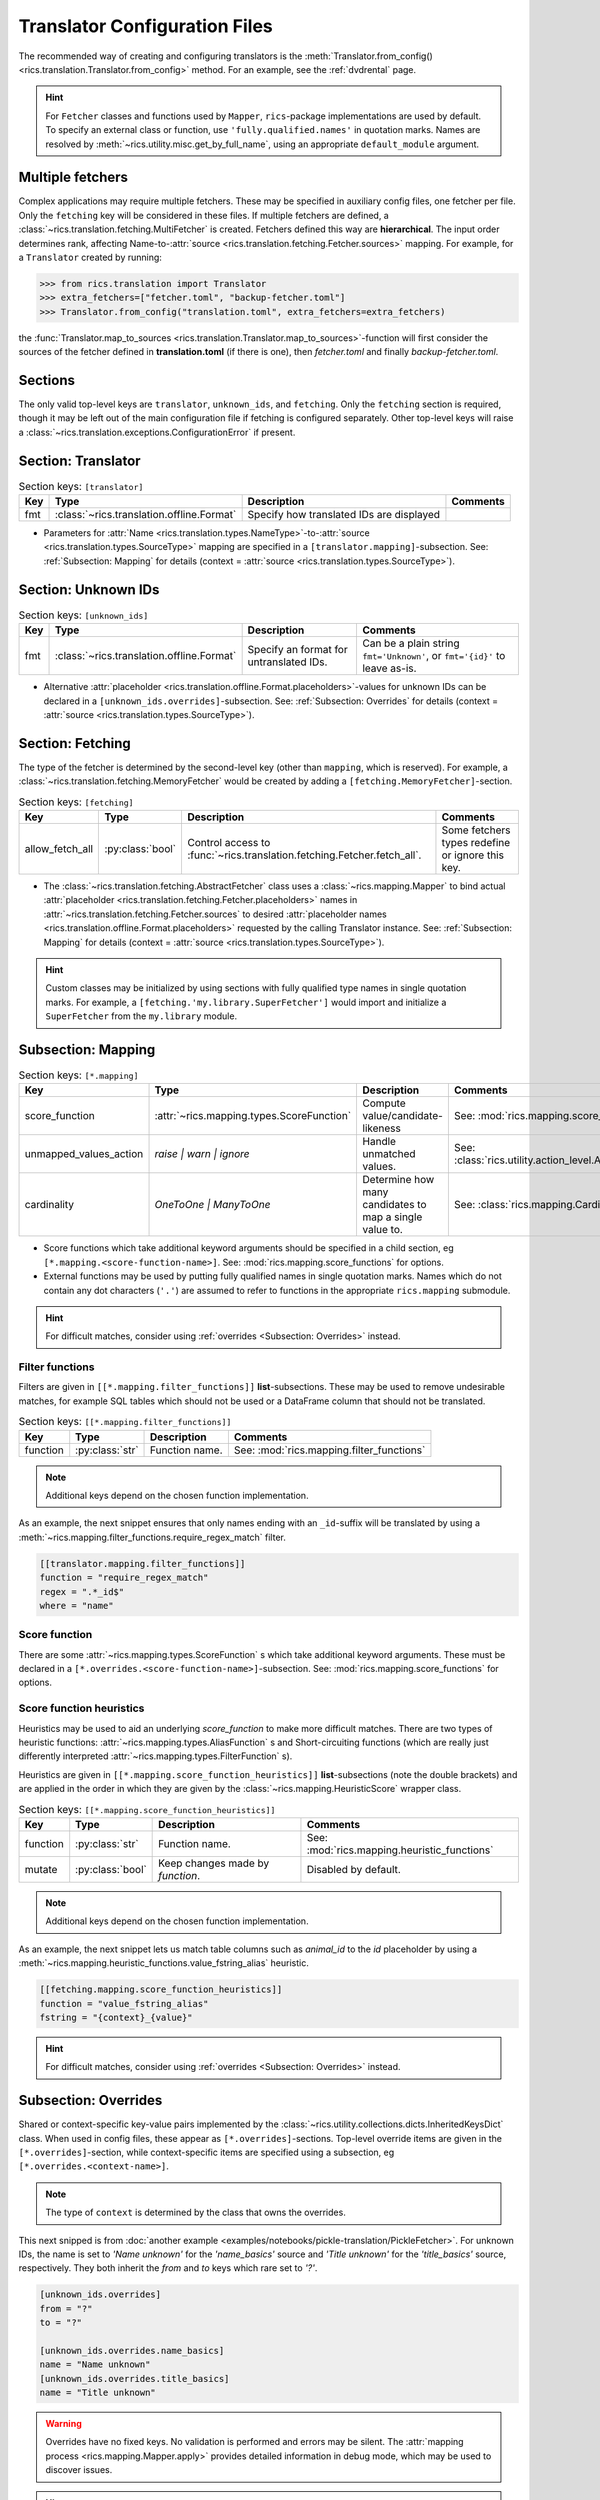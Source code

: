 .. _translator-config:Translator Configuration Files==============================The recommended way of creating and configuring translators is the :meth:`Translator.from_config()<rics.translation.Translator.from_config>` method. For an example, see the :ref:`dvdrental` page... hint::    For ``Fetcher`` classes and functions used by ``Mapper``, ``rics``-package implementations are used by default. To    specify an external class or function, use ``'fully.qualified.names'`` in quotation marks. Names are resolved by    :meth:`~rics.utility.misc.get_by_full_name`, using an appropriate ``default_module`` argument.Multiple fetchers-----------------Complex applications may require multiple fetchers. These may be specified in auxiliary config files, one fetcher perfile. Only the ``fetching`` key will be considered in these files. If multiple fetchers are defined, a:class:`~rics.translation.fetching.MultiFetcher` is created. Fetchers defined this way are **hierarchical**. The inputorder determines rank, affecting Name-to-:attr:`source <rics.translation.fetching.Fetcher.sources>` mapping. Forexample, for a ``Translator`` created by running:>>> from rics.translation import Translator>>> extra_fetchers=["fetcher.toml", "backup-fetcher.toml"]>>> Translator.from_config("translation.toml", extra_fetchers=extra_fetchers)the :func:`Translator.map_to_sources <rics.translation.Translator.map_to_sources>`-function will first consider thesources of the fetcher defined in **translation.toml** (if there is one), then `fetcher.toml` and finally `backup-fetcher.toml`.Sections--------The only valid top-level keys are ``translator``, ``unknown_ids``, and ``fetching``. Only the ``fetching`` section isrequired, though it may be left out of the main configuration file if fetching is configured separately. Other top-levelkeys will raise a :class:`~rics.translation.exceptions.ConfigurationError` if present.Section: Translator-------------------.. list-table:: Section keys: ``[translator]``   :header-rows: 1   * - Key     - Type     - Description     - Comments   * - fmt     - :class:`~rics.translation.offline.Format`     - Specify how translated IDs are displayed     -* Parameters for :attr:`Name <rics.translation.types.NameType>`-to-:attr:`source <rics.translation.types.SourceType>`  mapping are specified in a ``[translator.mapping]``-subsection. See: :ref:`Subsection: Mapping` for details (context =  :attr:`source <rics.translation.types.SourceType>`).Section: Unknown IDs--------------------.. list-table:: Section keys: ``[unknown_ids]``   :header-rows: 1   * - Key     - Type     - Description     - Comments   * - fmt     - :class:`~rics.translation.offline.Format`     - Specify an format for untranslated IDs.     - Can be a plain string ``fmt='Unknown'``, or ``fmt='{id}'`` to leave as-is.* Alternative :attr:`placeholder <rics.translation.offline.Format.placeholders>`-values for unknown IDs can be declared  in a ``[unknown_ids.overrides]``-subsection. See: :ref:`Subsection: Overrides` for details (context =  :attr:`source <rics.translation.types.SourceType>`)... _translator-config-fetching:Section: Fetching-----------------The type of the fetcher is determined by the second-level key (other than ``mapping``, which is reserved). For example,a :class:`~rics.translation.fetching.MemoryFetcher` would be created by adding a ``[fetching.MemoryFetcher]``-section... list-table:: Section keys: ``[fetching]``   :header-rows: 1   * - Key     - Type     - Description     - Comments   * - allow_fetch_all     - :py:class:`bool`     - Control access to :func:`~rics.translation.fetching.Fetcher.fetch_all`.     - Some fetchers types redefine or ignore this key.* The :class:`~rics.translation.fetching.AbstractFetcher` class uses a :class:`~rics.mapping.Mapper` to bind actual  :attr:`placeholder <rics.translation.fetching.Fetcher.placeholders>` names in  :attr:`~rics.translation.fetching.Fetcher.sources` to desired  :attr:`placeholder names <rics.translation.offline.Format.placeholders>` requested by the calling Translator instance.  See: :ref:`Subsection: Mapping` for details (context = :attr:`source <rics.translation.types.SourceType>`)... hint::   Custom classes may be initialized by using sections with fully qualified type names in single quotation marks. For   example, a ``[fetching.'my.library.SuperFetcher']`` would import and initialize a ``SuperFetcher`` from the   ``my.library`` module... _translator-config-mapping:Subsection: Mapping-------------------.. list-table:: Section keys: ``[*.mapping]``   :header-rows: 1   * - Key     - Type     - Description     - Comments   * - score_function     - :attr:`~rics.mapping.types.ScoreFunction`     - Compute value/candidate-likeness     - See: :mod:`rics.mapping.score_functions`   * - unmapped_values_action     - `raise | warn | ignore`     - Handle unmatched values.     - See: :class:`rics.utility.action_level.ActionLevel`   * - cardinality     - `OneToOne | ManyToOne`     - Determine how many candidates to map a single value to.     - See: :class:`rics.mapping.Cardinality`* Score functions which take additional keyword arguments should be specified in a child section, eg  ``[*.mapping.<score-function-name>]``. See: :mod:`rics.mapping.score_functions` for options.* External functions may be used by putting fully qualified names in single quotation marks. Names which do not contain  any dot characters (``'.'``) are assumed to refer to functions in the appropriate ``rics.mapping`` submodule... hint::   For difficult matches, consider using :ref:`overrides <Subsection: Overrides>` instead.Filter functions~~~~~~~~~~~~~~~~Filters are given in ``[[*.mapping.filter_functions]]`` **list**-subsections. These may be used to remove undesirablematches, for example SQL tables which should not be used or a DataFrame column that should not be translated... list-table:: Section keys: ``[[*.mapping.filter_functions]]``   :header-rows: 1   * - Key     - Type     - Description     - Comments   * - function     - :py:class:`str`     - Function name.     - See: :mod:`rics.mapping.filter_functions`.. note::   Additional keys depend on the chosen function implementation.As an example, the next snippet ensures that only names ending with an ``_id``-suffix will be translated by using a:meth:`~rics.mapping.filter_functions.require_regex_match` filter... code-block:: toml    [[translator.mapping.filter_functions]]    function = "require_regex_match"    regex = ".*_id$"    where = "name"Score function~~~~~~~~~~~~~~There are some :attr:`~rics.mapping.types.ScoreFunction` s which take additional keyword arguments. These mustbe declared in a ``[*.overrides.<score-function-name>]``-subsection. See: :mod:`rics.mapping.score_functions` for options.Score function heuristics~~~~~~~~~~~~~~~~~~~~~~~~~Heuristics may be used to aid an underlying `score_function` to make more difficult matches. There are two types ofheuristic functions: :attr:`~rics.mapping.types.AliasFunction` s and Short-circuiting functions (which arereally just differently interpreted :attr:`~rics.mapping.types.FilterFunction` s).Heuristics are given in ``[[*.mapping.score_function_heuristics]]`` **list**-subsections (note the double brackets) andare applied in the order in which they are given by the :class:`~rics.mapping.HeuristicScore` wrapperclass... list-table:: Section keys: ``[[*.mapping.score_function_heuristics]]``   :header-rows: 1   * - Key     - Type     - Description     - Comments   * - function     - :py:class:`str`     - Function name.     - See: :mod:`rics.mapping.heuristic_functions`   * - mutate     - :py:class:`bool`     - Keep changes made by `function`.     - Disabled by default... note::   Additional keys depend on the chosen function implementation.As an example, the next snippet lets us match table columns such as `animal_id` to the `id` placeholder by using a:meth:`~rics.mapping.heuristic_functions.value_fstring_alias` heuristic... code-block:: toml    [[fetching.mapping.score_function_heuristics]]    function = "value_fstring_alias"    fstring = "{context}_{value}".. hint::   For difficult matches, consider using :ref:`overrides <Subsection: Overrides>` instead.Subsection: Overrides---------------------Shared or context-specific key-value pairs implemented by the :class:`~rics.utility.collections.dicts.InheritedKeysDict`class. When used in config files, these appear as ``[*.overrides]``-sections. Top-level override items are given in the``[*.overrides]``-section, while context-specific items are specified using a subsection, eg``[*.overrides.<context-name>]``... note::   The type of ``context`` is determined by the class that owns the overrides.This next snipped is from :doc:`another example <examples/notebooks/pickle-translation/PickleFetcher>`. For unknown IDs,the name is set to `'Name unknown'` for the `'name_basics'` source and `'Title unknown'` for the `'title_basics'`source, respectively. They both inherit the `from` and `to` keys which rare set to `'?'`... code-block:: toml    [unknown_ids.overrides]    from = "?"    to = "?"    [unknown_ids.overrides.name_basics]    name = "Name unknown"    [unknown_ids.overrides.title_basics]    name = "Title unknown".. warning::   Overrides have no fixed keys. No validation is performed and errors may be silent. The   :attr:`mapping process <rics.mapping.Mapper.apply>` provides detailed information in debug mode, which may be used to   discover issues... hint::   Overrides may also be used to `prevent` mapping certain values.For example, let's assume that a SQL source table called `title_basics` with two columns `title` and `name` withidentical contents. We would like to use a format ``'[{title}. ]{name}'`` to output translations such as`'Mr. Astaire'`. To avoid output such as `'Top Hat. Top Hat'` for movies, we may add.. code-block:: toml  [fetching.mapping.overrides.movies]  title = "_"to force the fetcher to inform the ``Translator`` that the `title` placeholder (column) does not exist for the`title_basics` source (we used `'_'` since TOML `does not have <https://github.com/toml-lang/toml/issues/30>`__ a``null``-type).